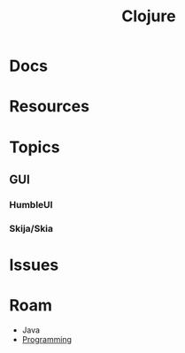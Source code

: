 :PROPERTIES:
:ID:       36a06198-0746-4533-be8b-0fe50a52967f
:END:
#+TITLE: Clojure
#+DESCRIPTION: The Clojure language
#+TAGS:

* Docs

* Resources

* Topics
** GUI

*** HumbleUI

*** Skija/Skia

* Issues

* Roam
+ Java
+ [[id:4cdfd5a2-08db-4816-ab24-c044f2ff1dd9][Programming]]
